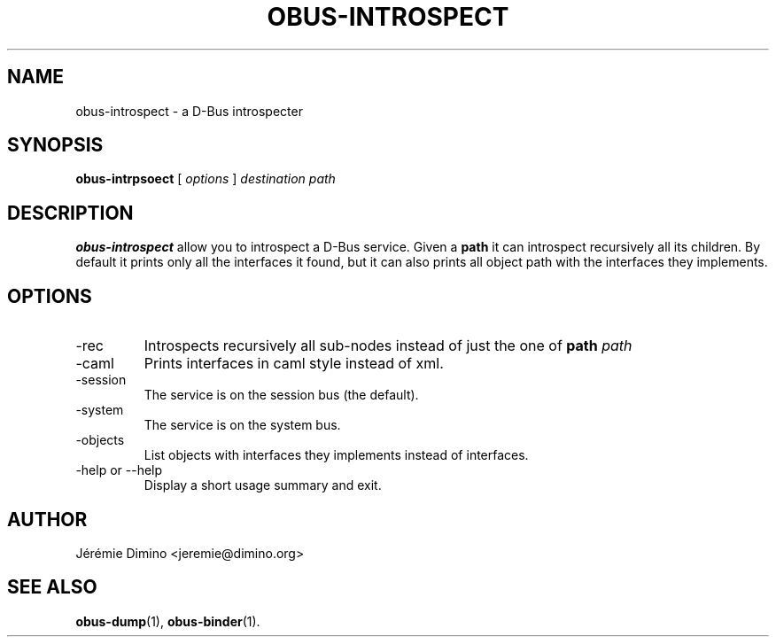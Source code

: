\" obus-introspect.1
\" -----------------
\" Copyright : (c) 2009, Jeremie Dimino <jeremie@dimino.org>
\" Licence   : BSD3
\"
\" This file is a part of obus, an ocaml implementation of D-Bus.

.TH OBUS-INTROSPECT 1 "October 2009"

.SH NAME
obus-introspect \- a D-Bus introspecter

.SH SYNOPSIS
.B obus-intrpsoect
[
.I options
]
.I destination
.I path

.SH DESCRIPTION

.B obus-introspect
allow you to introspect a D-Bus service. Given a
.B path
it can introspect recursively all its children. By default it prints
only all the interfaces it found, but it can also prints all object
path with the interfaces they implements.

.SH OPTIONS

.IP -rec
Introspects recursively all sub-nodes instead of just the one of
.B path
.I path

.IP -caml
Prints interfaces in caml style instead of xml.

.IP -session
The service is on the session bus (the default).

.IP -system
The service is on the system bus.

.IP -objects
List objects with interfaces they implements instead of interfaces.

.IP "-help or --help"
Display a short usage summary and exit.

.SH AUTHOR
Jérémie Dimino <jeremie@dimino.org>

.SH "SEE ALSO"
.BR obus-dump (1),
.BR obus-binder (1).

